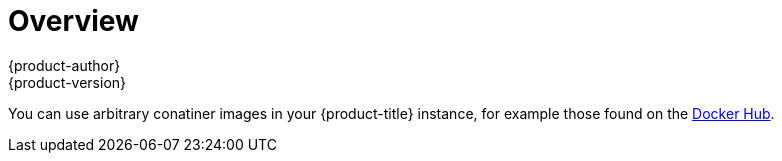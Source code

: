 [[using-images-docker-images-index]]
= Overview
{product-author}
{product-version}
:data-uri:
:icons:
:experimental:

You can use arbitrary conatiner images in your {product-title} instance, for
example those found on the https://registry.hub.docker.com/[Docker Hub].
ifdef::openshift-enterprise,openshift-origin[]
For
instructions on how to enable images to run with *USER* in the Dockerfile, see
xref:../../admin_guide/manage_scc.adoc#how-do-i[Managing Security Context
Constraints].
endif::[]
